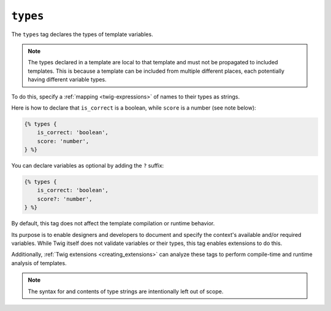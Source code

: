 ``types``
=========

.. versionadded:: 3.13

    The ``types`` tag was added in Twig 3.13. This tag is **experimental** and
    can change based on usage and feedback.

The ``types`` tag declares the types of template variables.

.. note::

    The types declared in a template are local to that template and must not be
    propagated to included templates. This is because a template can be
    included from multiple different places, each potentially having different
    variable types.

To do this, specify a :ref:`mapping <twig-expressions>` of names to their types
as strings.

Here is how to declare that ``is_correct`` is a boolean, while ``score`` is a
number (see note below):

.. code-block:: twig

    {% types {
        is_correct: 'boolean',
        score: 'number',
    } %}

You can declare variables as optional by adding the ``?`` suffix:

.. code-block:: twig

    {% types {
        is_correct: 'boolean',
        score?: 'number',
    } %}

By default, this tag does not affect the template compilation or runtime behavior.

Its purpose is to enable designers and developers to document and specify the
context's available and/or required variables. While Twig itself does not
validate variables or their types, this tag enables extensions to do this.

Additionally, :ref:`Twig extensions <creating_extensions>` can analyze these
tags to perform compile-time and runtime analysis of templates.

.. note::

    The syntax for and contents of type strings are intentionally left out of
    scope.
